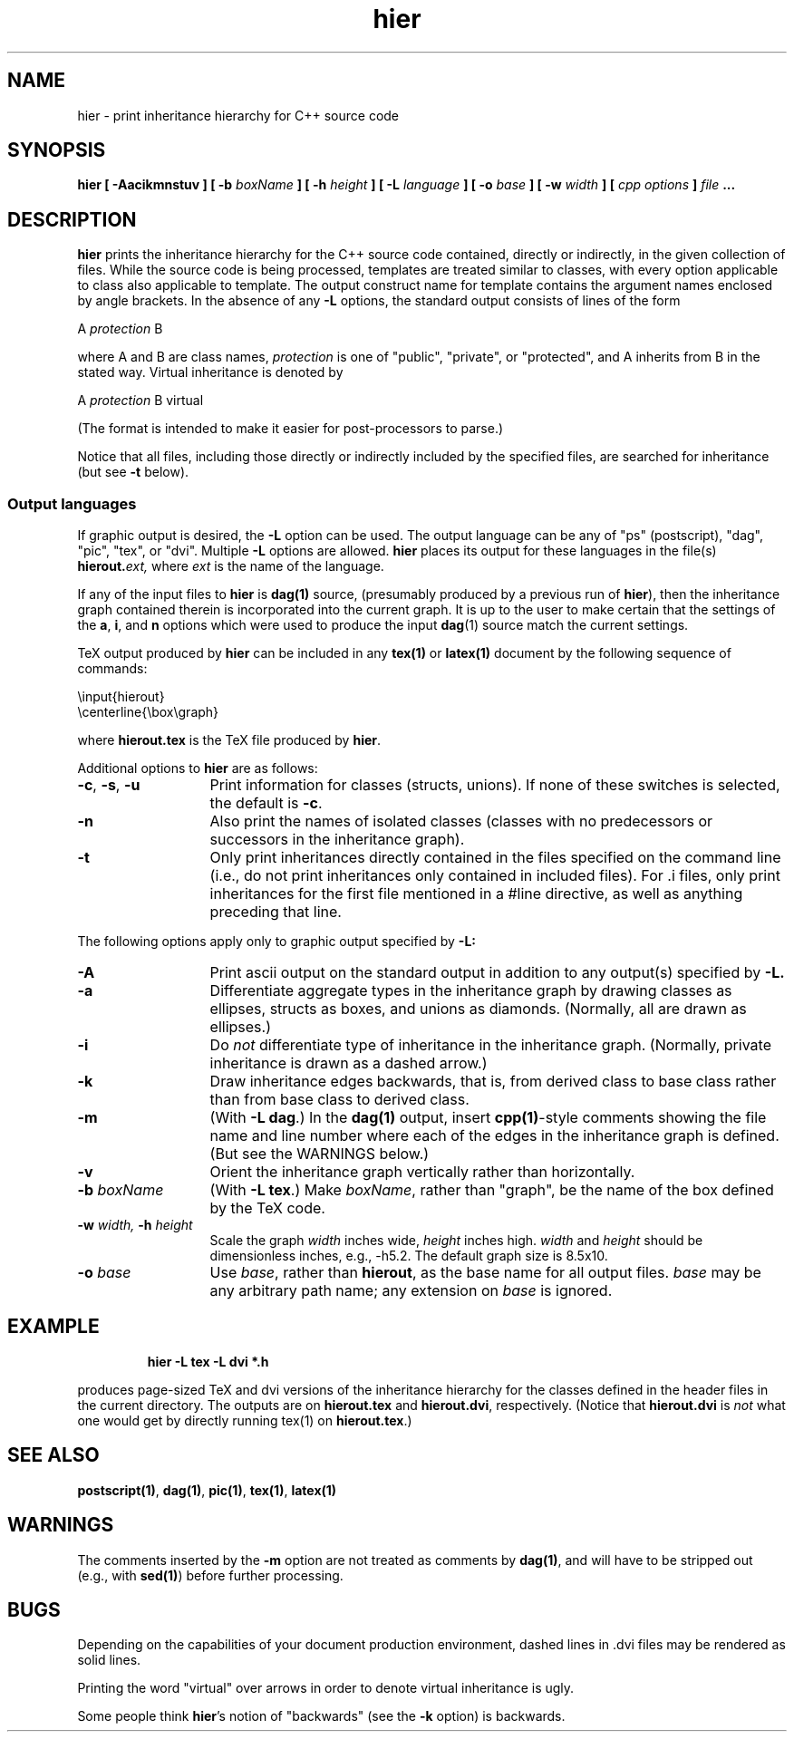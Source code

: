 .\" ident	@(#)hier:man/hier.1	3.2
.\"
.\" C++ Standard Components, Release 3.0.
.\"
.\" Copyright (c) 1991, 1992 AT&T and UNIX System Laboratories, Inc.
.\" Copyright (c) 1988, 1989, 1990 AT&T.  All Rights Reserved.
.\"
.\" THIS IS UNPUBLISHED PROPRIETARY SOURCE CODE OF AT&T and UNIX System
.\" Laboratories, Inc.  The copyright notice above does not evidence
.\" any actual or intended publication of such source code.
.\" 
.TH \f3hier\f1 \f31C++\f1 " "
.SH NAME
hier \- print inheritance hierarchy for C++ source code
.SH SYNOPSIS
.B
hier [ \-Aacikmnstuv ] [ \-b \f2boxName\fP ] [ \-h \f2height\fP ] [ \-L \f2language\fP ] [ \-o \f2base\fP ] [ \-w \f2width\fP ] [ \f2cpp options\fP ] \f2file\fP ...
.SH DESCRIPTION
\f3hier\f1
prints the inheritance hierarchy for the C++ source code contained,
directly or indirectly, 
in the given collection of files. While the source code is being processed, templates are 
treated similar to classes, with every option applicable to class also applicable
to template. The output construct name for template contains the argument
names enclosed by angle brackets.
In the absence of any 
.B \-L
options,
the standard output consists of lines of the form
.sp
.Bf
    A \fIprotection\fP B
.Be
.sp
where A and B are class names, 
.I protection
is one of "public", "private", or "protected", 
and
A inherits from B in the stated way.
Virtual inheritance is denoted by
.sp
.Bf
    A \fIprotection\fP B virtual 
.Be
.sp
(The format is intended to make it easier for post-processors to parse.)
.PP
Notice that all files, including those directly or indirectly included
by the specified files, are searched for inheritance (but see 
.B \-t
below).
.SS "Output languages"
If graphic output is desired, the 
.B \-L
option can be used.
The output language can be any of
"ps" (postscript), "dag", "pic", "tex", or "dvi".
Multiple 
.B \-L
options are allowed.
\f3hier\f1
places its output for these languages in the file(s)
.BI hierout. ext,
where
.I ext
is the name of the language.
.PP
If any of the input files to 
\f3hier\f1
is \f3dag(1)\f1 source, (presumably produced by a previous run of 
\f3hier\f1), 
then the inheritance graph contained therein is incorporated into the current graph.
It is up to the user to make certain that the settings of the 
.BR a ", " i ,
and
.B n
options which were used to produce the input \f3dag\f1(1) source match the current settings.
.PP
TeX output produced by 
\f3hier\f1
can be included in any \f3tex(1)\f1 or \f3latex(1)\f1 document by the following sequence of commands:
.sp
.Bf
    \\input{hierout}
    \\centerline{\\box\\graph}
.Be
.sp
where 
.B hierout.tex 
is the TeX file produced by
\f3hier\f1.
.PP
Additional options to
\f3hier\f1
are as follows:
.TP 13
.BR \-c , " \-s" , " \-u"
Print information for classes (structs, unions).  If none of these switches is selected, the default is 
.BR \-c .
.TP
.B \-n
Also print the names of isolated classes
(classes with no predecessors or successors
in the inheritance graph).
.TP
.B \-t
Only print inheritances directly contained in the files specified on the command line
(i.e., do not print inheritances only contained in included files).
For .i files, only print inheritances for the first file mentioned in a #line directive,
as well as anything preceding that line.
.PP
The following options apply only to graphic output specified by 
.B \-L:
.TP 13
.B \-A 
Print ascii output on the standard output in addition to any output(s) specified by 
.B \-L.
.TP
.B \-a
Differentiate aggregate types in the inheritance graph by drawing classes as ellipses, structs as boxes, 
and unions as diamonds.  (Normally, all are drawn as ellipses.)
.TP
.B \-i
Do 
.I not
differentiate type of inheritance in the inheritance graph.  (Normally, private
inheritance is drawn as a dashed arrow.)
.TP
.B \-k
Draw inheritance edges backwards, that is, from 
derived class to base class
rather than from 
base class to derived class.
.TP
.B \-m
(With \fB\-L dag\fR.)
In the \f3dag(1)\f1 output, insert \f3cpp(1)\f1-style comments showing the 
file name 
and 
line number 
where
each of the edges in the inheritance graph is defined.  (But see the WARNINGS below.)
.TP 
.B \-v
Orient the inheritance graph vertically rather than horizontally.
.TP
.BI \-b " boxName"
(With \fB\-L tex\fR.)  Make 
.IR boxName ,
rather than "graph", be the name of the box defined by the TeX code.
.TP
.BI \-w " width," " \-h " height
Scale the graph
.I width
inches wide,
.I height
inches high. 
.I width 
and 
.I height
should be dimensionless inches, e.g., \-h5.2.  
The default graph size is 8.5x10.
.TP
.BI \-o " base"
Use 
.IR base ,
rather than 
.BR hierout ,
as the base name for all output files.  
.I base 
may be any arbitrary path name; any extension on
.I base
is ignored.
.SH EXAMPLE
.RS
.PP
.B 
hier -L tex -L dvi *.h
.RE
.PP
produces page-sized TeX and dvi versions of the inheritance hierarchy for 
the classes defined in the header files in the current directory.  The outputs are on
.B hierout.tex
and
.BR hierout.dvi ,
respectively.
(Notice that 
.B hierout.dvi 
is 
.I not
what one would get by directly running \f1tex(1)\f1 on
.BR hierout.tex .)
.SH SEE ALSO
\f3postscript(1)\f1, \f3dag(1)\f1, \f3pic(1)\f1, \f3tex(1)\f1, \f3latex(1)\f1
.SH WARNINGS
The comments inserted by the 
.B \-m 
option are not treated as comments by \f3dag(1)\f1,
and will have to be stripped out (e.g., with
\f3sed(1)\f1)
before further processing.
.SH BUGS
Depending on the capabilities of your document production environment,
dashed lines in .dvi files may be rendered as solid lines.  
.PP
Printing the word "virtual" over arrows in order to denote virtual inheritance is ugly.
.PP
Some people think \f3hier\f1's notion of "backwards" (see the 
.B \-k
option)
is backwards.
